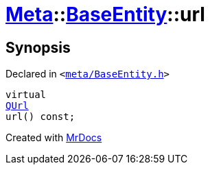 [#Meta-BaseEntity-url]
= xref:Meta.adoc[Meta]::xref:Meta/BaseEntity.adoc[BaseEntity]::url
:relfileprefix: ../../
:mrdocs:


== Synopsis

Declared in `&lt;https://github.com/PrismLauncher/PrismLauncher/blob/develop/launcher/meta/BaseEntity.h#L38[meta&sol;BaseEntity&period;h]&gt;`

[source,cpp,subs="verbatim,replacements,macros,-callouts"]
----
virtual
xref:QUrl.adoc[QUrl]
url() const;
----



[.small]#Created with https://www.mrdocs.com[MrDocs]#
